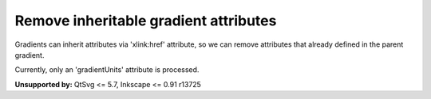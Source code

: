 Remove inheritable gradient attributes
--------------------------------------

Gradients can inherit attributes via 'xlink:href' attribute, so we can
remove attributes that already defined in the parent gradient.

Currently, only an 'gradientUnits' attribute is processed.

**Unsupported by:** QtSvg <= 5.7, Inkscape <= 0.91 r13725

.. GEN_TABLE
.. BEFORE
.. <svg>
..     <linearGradient id="lg1"
..       gradientUnits='userSpaceOnUse'>
..       <stop offset="0"
..         stop-color="yellow"/>
..       <stop offset="1"
..         stop-color="green"/>
..     </linearGradient>
..     <linearGradient id="lg2"
..       gradientUnits='userSpaceOnUse'
..       xlink:href="#lg1"/>
..     <linearGradient id="lg3"
..       gradientUnits='userSpaceOnUse'
..       xlink:href="#lg2"/>
..     <radialGradient id="rg1"
..       gradientUnits='userSpaceOnUse'
..       xlink:href="#lg3"/>
..   <circle fill="url(#rg1)"
..     cx="50" cy="50" r="45"/>
.. </svg>
.. AFTER
.. <svg>
..     <linearGradient id="lg1"
..       gradientUnits='userSpaceOnUse'>
..       <stop offset="0"
..         stop-color="yellow"/>
..       <stop offset="1"
..         stop-color="green"/>
..     </linearGradient>
..     <linearGradient id="lg2"
..       xlink:href="#lg1"/>
..     <linearGradient id="lg3"
..       xlink:href="#lg2"/>
..     <radialGradient id="rg1"
..       xlink:href="#lg3"/>
..   <circle fill="url(#rg1)"
..     cx="50" cy="50" r="45"/>
.. </svg>
.. END
